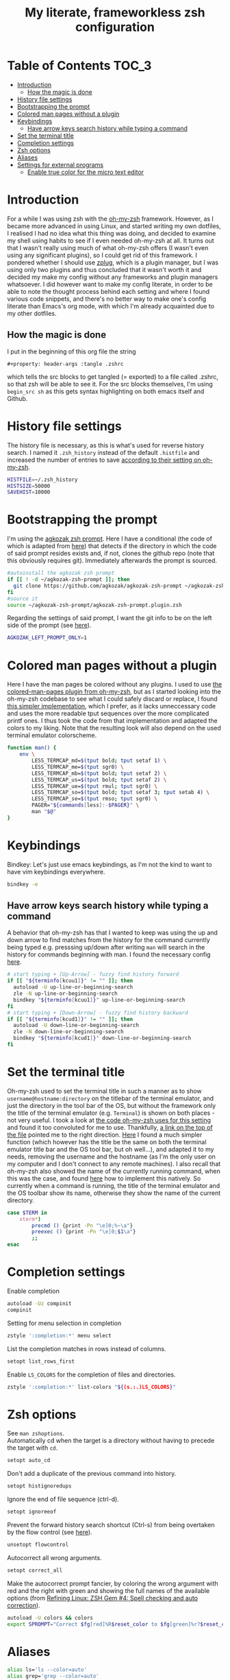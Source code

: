 #+property: header-args :tangle .zshrc
#+title: My literate, frameworkless zsh configuration
# Note: export with org-babel-tangle (C-c C-v t)
# More info at: https://org-babel.readthedocs.io/en/latest/header-args/#tangle

* Table of Contents                                                   :TOC_3:
- [[#introduction][Introduction]]
  - [[#how-the-magic-is-done][How the magic is done]]
- [[#history-file-settings][History file settings]]
- [[#bootstrapping-the-prompt][Bootstrapping the prompt]]
- [[#colored-man-pages-without-a-plugin][Colored man pages without a plugin]]
- [[#keybindings][Keybindings]]
  - [[#have-arrow-keys-search-history-while-typing-a-command][Have arrow keys search history while typing a command]]
- [[#set-the-terminal-title][Set the terminal title]]
- [[#completion-settings][Completion settings]]
- [[#zsh-options][Zsh options]]
- [[#aliases][Aliases]]
- [[#settings-for-external-programs][Settings for external programs]]
  - [[#enable-true-color-for-the-micro-text-editor][Enable true color for the micro text editor]]

* Introduction
For a while I was using zsh with the [[https://github.com/robbyrussell/oh-my-zsh/][oh-my-zsh]] framework. However, as I became more advanced in using Linux, and started writing my own dotfiles, I realised I had no idea what this thing was doing, and decided to examine my shell using habits to see if I even needed oh-my-zsh at all. It turns out that I wasn't really using much of what oh-my-zsh offers (I wasn't even using any significant plugins), so I could get rid of this framework. I pondered whether I should use [[https://github.com/zplug/zplug][zplug]], which is a plugin manager, but I was using only two plugins and thus concluded that it wasn't worth it and decided my make my config without any frameworks and plugin managers whatsoever. I did however want to make my config literate, in order to be able to note the thought process behind each setting and where I found various code snippets, and there's no better way to make one's config literate than Emacs's org mode, with which I'm already acquainted due to my other dotfiles.
** How the magic is done
I put in the beginning of this org file the string
#+begin_example
#+property: header-args :tangle .zshrc
#+end_example
which tells the src blocks to get tangled (= exported) to a file called .zshrc, so that zsh will be able to see it. For the src blocks themselves, I'm using ~begin_src sh~ as this gets syntax highlighting on both emacs itself and Github.
* History file settings
The history file is necessary, as this is what's used for reverse history search. I named it ~.zsh_history~ instead of the default ~.histfile~ and increased the number of entries to save [[https://github.com/robbyrussell/oh-my-zsh/blob/master/lib/history.zsh#L30][according to their setting on oh-my-zsh]].
#+begin_src sh
HISTFILE=~/.zsh_history
HISTSIZE=50000
SAVEHIST=10000
#+end_src
* Bootstrapping the prompt
I'm using the [[https://github.com/agkozak/agkozak-zsh-prompt][agkozak zsh prompt]]. Here I have a conditional (the code of which is adapted from [[https://github.com/zplug/zplug/wiki/Configurations#examples][here]]) that detects if the directory in which the code of said prompt resides exists and, if not, clones the github repo (note that this obviously requires git). Immediately afterwards the prompt is sourced.
#+begin_src sh
#autoinstall the agkozak zsh prompt
if [[ ! -d ~/agkozak-zsh-prompt ]]; then
  git clone https://github.com/agkozak/agkozak-zsh-prompt ~/agkozak-zsh-prompt
fi
#source it
source ~/agkozak-zsh-prompt/agkozak-zsh-prompt.plugin.zsh
#+end_src
Regarding the settings of said prompt, I want the git info to be on the left side of the prompt (see [[https://github.com/agkozak/agkozak-zsh-prompt#optional-left-prompt-only-mode][here]]).
#+begin_src sh
AGKOZAK_LEFT_PROMPT_ONLY=1
#+end_src
* Colored man pages without a plugin
Here I have the man pages be colored without any plugins. I used to use [[https://github.com/robbyrussell/oh-my-zsh/blob/master/plugins/colored-man-pages/colored-man-pages.plugin.zsh][the colored-man-pages plugin from oh-my-zsh]], but as I started looking into the oh-my-zsh codebase to see what I could safely discard or replace, I found [[https://github.com/ael-code/zsh-colored-man-pages/blob/master/colored-man-pages.plugin.zsh][this simpler implementation]], which I prefer, as it lacks unneccessary code and uses the more readable tput sequences over the more complicated printf ones. I thus took the code from that implementation and adapted the colors to my liking. Note that the resulting look will also depend on the used terminal emulator colorscheme.
#+begin_src sh
function man() {
	env \
		LESS_TERMCAP_md=$(tput bold; tput setaf 1) \
		LESS_TERMCAP_me=$(tput sgr0) \
		LESS_TERMCAP_mb=$(tput bold; tput setaf 2) \
		LESS_TERMCAP_us=$(tput bold; tput setaf 2) \
		LESS_TERMCAP_ue=$(tput rmul; tput sgr0) \
		LESS_TERMCAP_so=$(tput bold; tput setaf 3; tput setab 4) \
		LESS_TERMCAP_se=$(tput rmso; tput sgr0) \
		PAGER="${commands[less]:-$PAGER}" \
		man "$@"
}
#+end_src
* Keybindings
Bindkey: Let's just use emacs keybindings, as I'm not the kind to want to have vim keybindings everywhere.
#+begin_src sh
bindkey -e
#+end_src
** Have arrow keys search history while typing a command
A behavior that oh-my-zsh has that I wanted to keep was using the up and down arrow to find matches from the history for the command currently being typed e.g. presssing up/down after writing ~man~ will search in the history for commands beginning with man. I found the necessary config [[https://github.com/robbyrussell/oh-my-zsh/blob/master/lib/key-bindings.zsh#L30][here]].
#+begin_src sh
# start typing + [Up-Arrow] - fuzzy find history forward
if [[ "${terminfo[kcuu1]}" != "" ]]; then
  autoload -U up-line-or-beginning-search
  zle -N up-line-or-beginning-search
  bindkey "${terminfo[kcuu1]}" up-line-or-beginning-search
fi
# start typing + [Down-Arrow] - fuzzy find history backward
if [[ "${terminfo[kcud1]}" != "" ]]; then
  autoload -U down-line-or-beginning-search
  zle -N down-line-or-beginning-search
  bindkey "${terminfo[kcud1]}" down-line-or-beginning-search
fi
#+end_src
* Set the terminal title
Oh-my-zsh used to set the terminal title in such a manner as to show ~username@hostname:directory~ on the titlebar of the terminal emulator, and just the directory in the tool bar of the OS, but without the framework only the title of the terminal emulator (e.g. ~Terminal~) is shown on both places - not very useful. I took a look at [[https://github.com/robbyrussell/oh-my-zsh/blob/master/lib/termsupport.zsh][the code oh-my-zsh uses for this setting]] and found it too convoluted for me to use. Thankfully, [[https://github.com/robbyrussell/oh-my-zsh/blob/master/lib/termsupport.zsh#L5][a link on the top of the file]] pointed me to the right direction. [[http://www.faqs.org/docs/Linux-mini/Xterm-Title.html#ss4.1][Here]] I found a much simpler function (which however has the title be the same on both the terminal emulator title bar and the OS tool bar, but oh well...), and adapted it to my needs, removing the username and the hostname (as I'm the only user on my computer and I don't connect to any remote machines). I also recall that oh-my-zsh also showed the name of the currently running command, when this was the case, and found [[https://www.davidpashley.com/articles/xterm-titles-with-bash/][here]] how to implement this natively. So currently when a command is running, the title of the terminal emulator and the OS toolbar show its name, otherwise they show the name of the current directory.
#+begin_src sh
case $TERM in
    xterm*)
        precmd () {print -Pn "\e]0;%~\a"}
        preexec () {print -Pn "\e]0;$1\a"}
        ;;
esac
#+end_src
* Completion settings
Enable completion
#+begin_src sh
autoload -Uz compinit
compinit
#+end_src
Setting for menu selection in completion
#+begin_src sh
zstyle ':completion:*' menu select
#+end_src
List the completion matches in rows instead of columns.
#+begin_src sh
setopt list_rows_first
#+end_src
Enable ~LS_COLORS~ for the completion of files and directories.
#+begin_src sh
zstyle ':completion:*' list-colors "${(s.:.)LS_COLORS}"
#+end_src
* Zsh options
See ~man zshoptions~.\\
Automatically cd when the target is a directory without having to precede the target with ~cd~.
#+begin_src sh
setopt auto_cd
#+end_src
Don't add a duplicate of the previous command into history.
#+begin_src sh
setopt histignoredups
#+end_src
Ignore the end of file sequence (ctrl-d).
#+begin_src sh
setopt ignoreeof
#+end_src
Prevent the forward history search shortcut (Ctrl-s) from being overtaken by the flow control (see [[http://zsh.sourceforge.net/Guide/zshguide04.html#l91][here]]).
#+begin_src sh
unsetopt flowcontrol
#+end_src
Autocorrect all wrong arguments.
#+begin_src sh
setopt correct_all
#+end_src
Make the autocorrect prompt fancier, by coloring the wrong argument with red and the right with green and showing the full names of the available options (from [[https://www.refining-linux.org/archives/39-ZSH-Gem-4-Spell-checking-and-auto-correction.html][Refining Linux: ZSH Gem #4: Spell checking and auto correction]]).
#+begin_src sh
autoload -U colors && colors
export SPROMPT="Correct $fg[red]%R$reset_color to $fg[green]%r?$reset_color (Yes, No, Abort, Edit) "
#+end_src
* Aliases
#+begin_src sh
alias ls='ls --color=auto'
alias grep='grep --color=auto'
alias fgrep='fgrep --color=auto'
alias egrep='egrep --color=auto'
alias ll='ls -lh'
alias la='ls -lah'
alias termclock="tty-clock -b -c -C 6 -f \"%A %d/%m/%y\" -B -a 100000000 -d 0"
#+end_src
* Settings for external programs
** Enable true color for the micro text editor
#+begin_src sh
export MICRO_TRUECOLOR=1
#+end_src
